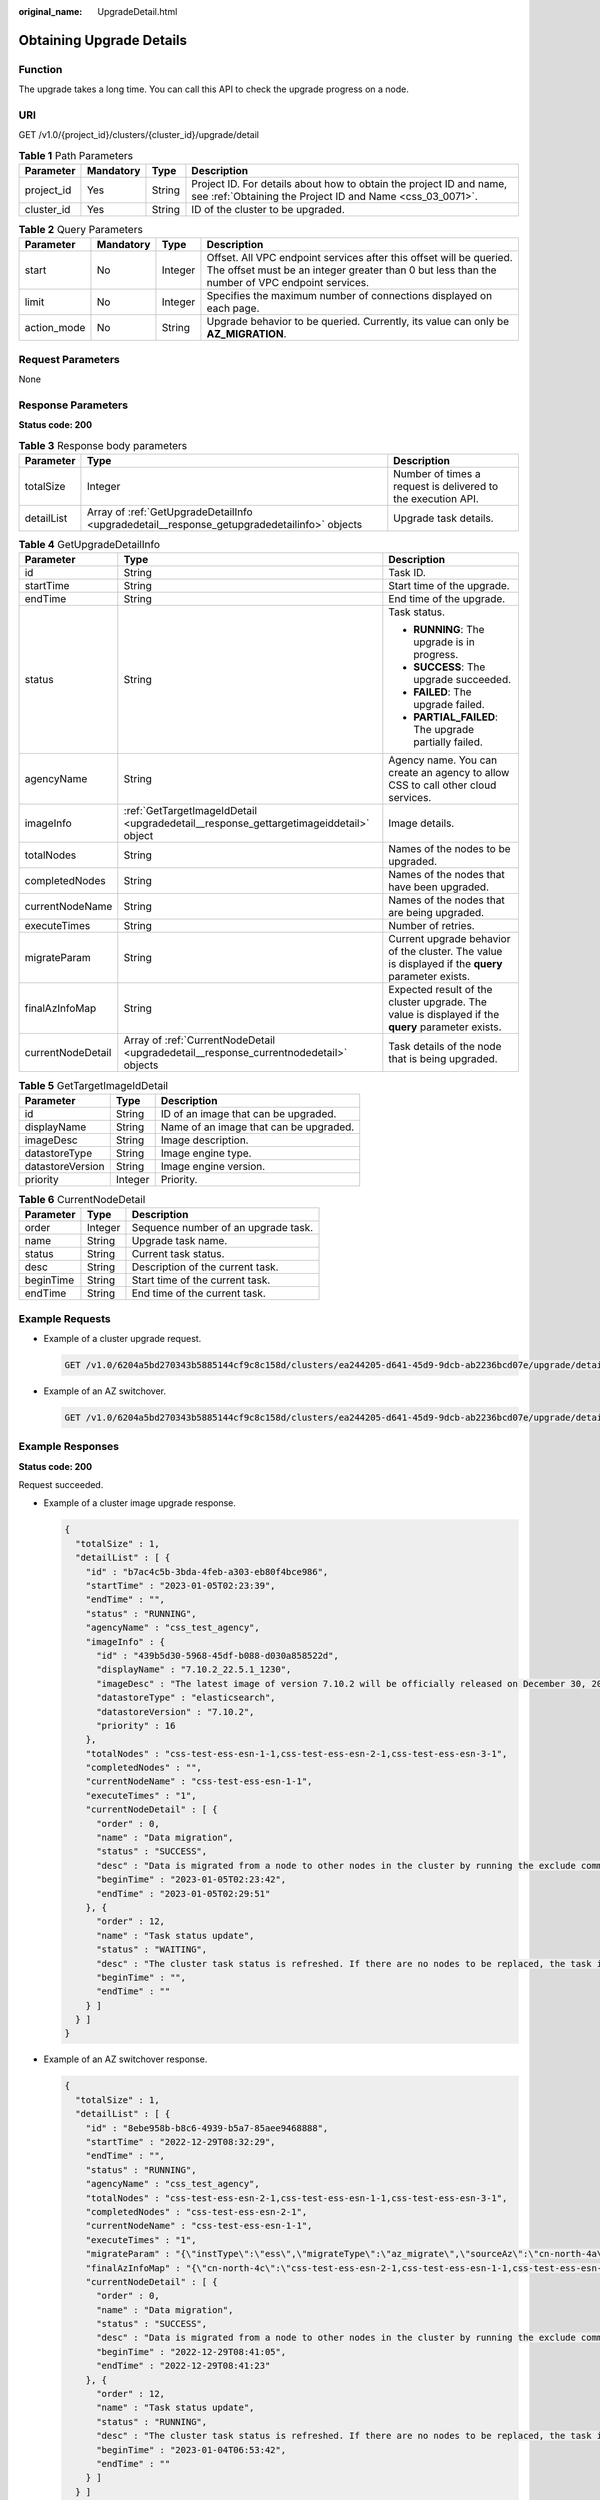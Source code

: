 :original_name: UpgradeDetail.html

.. _UpgradeDetail:

Obtaining Upgrade Details
=========================

Function
--------

The upgrade takes a long time. You can call this API to check the upgrade progress on a node.

URI
---

GET /v1.0/{project_id}/clusters/{cluster_id}/upgrade/detail

.. table:: **Table 1** Path Parameters

   +------------+-----------+--------+----------------------------------------------------------------------------------------------------------------------------------+
   | Parameter  | Mandatory | Type   | Description                                                                                                                      |
   +============+===========+========+==================================================================================================================================+
   | project_id | Yes       | String | Project ID. For details about how to obtain the project ID and name, see :ref:`Obtaining the Project ID and Name <css_03_0071>`. |
   +------------+-----------+--------+----------------------------------------------------------------------------------------------------------------------------------+
   | cluster_id | Yes       | String | ID of the cluster to be upgraded.                                                                                                |
   +------------+-----------+--------+----------------------------------------------------------------------------------------------------------------------------------+

.. table:: **Table 2** Query Parameters

   +-------------+-----------+---------+----------------------------------------------------------------------------------------------------------------------------------------------------------------------+
   | Parameter   | Mandatory | Type    | Description                                                                                                                                                          |
   +=============+===========+=========+======================================================================================================================================================================+
   | start       | No        | Integer | Offset. All VPC endpoint services after this offset will be queried. The offset must be an integer greater than 0 but less than the number of VPC endpoint services. |
   +-------------+-----------+---------+----------------------------------------------------------------------------------------------------------------------------------------------------------------------+
   | limit       | No        | Integer | Specifies the maximum number of connections displayed on each page.                                                                                                  |
   +-------------+-----------+---------+----------------------------------------------------------------------------------------------------------------------------------------------------------------------+
   | action_mode | No        | String  | Upgrade behavior to be queried. Currently, its value can only be **AZ_MIGRATION**.                                                                                   |
   +-------------+-----------+---------+----------------------------------------------------------------------------------------------------------------------------------------------------------------------+

Request Parameters
------------------

None

Response Parameters
-------------------

**Status code: 200**

.. table:: **Table 3** Response body parameters

   +------------+---------------------------------------------------------------------------------------------+--------------------------------------------------------------+
   | Parameter  | Type                                                                                        | Description                                                  |
   +============+=============================================================================================+==============================================================+
   | totalSize  | Integer                                                                                     | Number of times a request is delivered to the execution API. |
   +------------+---------------------------------------------------------------------------------------------+--------------------------------------------------------------+
   | detailList | Array of :ref:`GetUpgradeDetailInfo <upgradedetail__response_getupgradedetailinfo>` objects | Upgrade task details.                                        |
   +------------+---------------------------------------------------------------------------------------------+--------------------------------------------------------------+

.. _upgradedetail__response_getupgradedetailinfo:

.. table:: **Table 4** GetUpgradeDetailInfo

   +-----------------------+---------------------------------------------------------------------------------------+----------------------------------------------------------------------------------------------------+
   | Parameter             | Type                                                                                  | Description                                                                                        |
   +=======================+=======================================================================================+====================================================================================================+
   | id                    | String                                                                                | Task ID.                                                                                           |
   +-----------------------+---------------------------------------------------------------------------------------+----------------------------------------------------------------------------------------------------+
   | startTime             | String                                                                                | Start time of the upgrade.                                                                         |
   +-----------------------+---------------------------------------------------------------------------------------+----------------------------------------------------------------------------------------------------+
   | endTime               | String                                                                                | End time of the upgrade.                                                                           |
   +-----------------------+---------------------------------------------------------------------------------------+----------------------------------------------------------------------------------------------------+
   | status                | String                                                                                | Task status.                                                                                       |
   |                       |                                                                                       |                                                                                                    |
   |                       |                                                                                       | -  **RUNNING**: The upgrade is in progress.                                                        |
   |                       |                                                                                       |                                                                                                    |
   |                       |                                                                                       | -  **SUCCESS**: The upgrade succeeded.                                                             |
   |                       |                                                                                       |                                                                                                    |
   |                       |                                                                                       | -  **FAILED**: The upgrade failed.                                                                 |
   |                       |                                                                                       |                                                                                                    |
   |                       |                                                                                       | -  **PARTIAL_FAILED**: The upgrade partially failed.                                               |
   +-----------------------+---------------------------------------------------------------------------------------+----------------------------------------------------------------------------------------------------+
   | agencyName            | String                                                                                | Agency name. You can create an agency to allow CSS to call other cloud services.                   |
   +-----------------------+---------------------------------------------------------------------------------------+----------------------------------------------------------------------------------------------------+
   | imageInfo             | :ref:`GetTargetImageIdDetail <upgradedetail__response_gettargetimageiddetail>` object | Image details.                                                                                     |
   +-----------------------+---------------------------------------------------------------------------------------+----------------------------------------------------------------------------------------------------+
   | totalNodes            | String                                                                                | Names of the nodes to be upgraded.                                                                 |
   +-----------------------+---------------------------------------------------------------------------------------+----------------------------------------------------------------------------------------------------+
   | completedNodes        | String                                                                                | Names of the nodes that have been upgraded.                                                        |
   +-----------------------+---------------------------------------------------------------------------------------+----------------------------------------------------------------------------------------------------+
   | currentNodeName       | String                                                                                | Names of the nodes that are being upgraded.                                                        |
   +-----------------------+---------------------------------------------------------------------------------------+----------------------------------------------------------------------------------------------------+
   | executeTimes          | String                                                                                | Number of retries.                                                                                 |
   +-----------------------+---------------------------------------------------------------------------------------+----------------------------------------------------------------------------------------------------+
   | migrateParam          | String                                                                                | Current upgrade behavior of the cluster. The value is displayed if the **query** parameter exists. |
   +-----------------------+---------------------------------------------------------------------------------------+----------------------------------------------------------------------------------------------------+
   | finalAzInfoMap        | String                                                                                | Expected result of the cluster upgrade. The value is displayed if the **query** parameter exists.  |
   +-----------------------+---------------------------------------------------------------------------------------+----------------------------------------------------------------------------------------------------+
   | currentNodeDetail     | Array of :ref:`CurrentNodeDetail <upgradedetail__response_currentnodedetail>` objects | Task details of the node that is being upgraded.                                                   |
   +-----------------------+---------------------------------------------------------------------------------------+----------------------------------------------------------------------------------------------------+

.. _upgradedetail__response_gettargetimageiddetail:

.. table:: **Table 5** GetTargetImageIdDetail

   ================ ======= ======================================
   Parameter        Type    Description
   ================ ======= ======================================
   id               String  ID of an image that can be upgraded.
   displayName      String  Name of an image that can be upgraded.
   imageDesc        String  Image description.
   datastoreType    String  Image engine type.
   datastoreVersion String  Image engine version.
   priority         Integer Priority.
   ================ ======= ======================================

.. _upgradedetail__response_currentnodedetail:

.. table:: **Table 6** CurrentNodeDetail

   ========= ======= ===================================
   Parameter Type    Description
   ========= ======= ===================================
   order     Integer Sequence number of an upgrade task.
   name      String  Upgrade task name.
   status    String  Current task status.
   desc      String  Description of the current task.
   beginTime String  Start time of the current task.
   endTime   String  End time of the current task.
   ========= ======= ===================================

Example Requests
----------------

-  Example of a cluster upgrade request.

   .. code-block:: text

      GET /v1.0/6204a5bd270343b5885144cf9c8c158d/clusters/ea244205-d641-45d9-9dcb-ab2236bcd07e/upgrade/detail

-  Example of an AZ switchover.

   .. code-block:: text

      GET /v1.0/6204a5bd270343b5885144cf9c8c158d/clusters/ea244205-d641-45d9-9dcb-ab2236bcd07e/upgrade/detail?action_mode=AZ_MIGRATION

Example Responses
-----------------

**Status code: 200**

Request succeeded.

-  Example of a cluster image upgrade response.

   .. code-block::

      {
        "totalSize" : 1,
        "detailList" : [ {
          "id" : "b7ac4c5b-3bda-4feb-a303-eb80f4bce986",
          "startTime" : "2023-01-05T02:23:39",
          "endTime" : "",
          "status" : "RUNNING",
          "agencyName" : "css_test_agency",
          "imageInfo" : {
            "id" : "439b5d30-5968-45df-b088-d030a858522d",
            "displayName" : "7.10.2_22.5.1_1230",
            "imageDesc" : "The latest image of version 7.10.2 will be officially released on December 30, 2022. the stability of the cluster has been optimized. It is recommended that you upgrade to this version.",
            "datastoreType" : "elasticsearch",
            "datastoreVersion" : "7.10.2",
            "priority" : 16
          },
          "totalNodes" : "css-test-ess-esn-1-1,css-test-ess-esn-2-1,css-test-ess-esn-3-1",
          "completedNodes" : "",
          "currentNodeName" : "css-test-ess-esn-1-1",
          "executeTimes" : "1",
          "currentNodeDetail" : [ {
            "order" : 0,
            "name" : "Data migration",
            "status" : "SUCCESS",
            "desc" : "Data is migrated from a node to other nodes in the cluster by running the exclude command.",
            "beginTime" : "2023-01-05T02:23:42",
            "endTime" : "2023-01-05T02:29:51"
          }, {
            "order" : 12,
            "name" : "Task status update",
            "status" : "WAITING",
            "desc" : "The cluster task status is refreshed. If there are no nodes to be replaced, the task is marked as completed. Otherwise, another node starts to be replaced.",
            "beginTime" : "",
            "endTime" : ""
          } ]
        } ]
      }

-  Example of an AZ switchover response.

   .. code-block::

      {
        "totalSize" : 1,
        "detailList" : [ {
          "id" : "8ebe958b-b8c6-4939-b5a7-85aee9468888",
          "startTime" : "2022-12-29T08:32:29",
          "endTime" : "",
          "status" : "RUNNING",
          "agencyName" : "css_test_agency",
          "totalNodes" : "css-test-ess-esn-2-1,css-test-ess-esn-1-1,css-test-ess-esn-3-1",
          "completedNodes" : "css-test-ess-esn-2-1",
          "currentNodeName" : "css-test-ess-esn-1-1",
          "executeTimes" : "1",
          "migrateParam" : "{\"instType\":\"ess\",\"migrateType\":\"az_migrate\",\"sourceAz\":\"cn-north-4a\",\"targetAz\":\"cn-north-4c\"}",
          "finalAzInfoMap" : "{\"cn-north-4c\":\"css-test-ess-esn-2-1,css-test-ess-esn-1-1,css-test-ess-esn-3-1\"}",
          "currentNodeDetail" : [ {
            "order" : 0,
            "name" : "Data migration",
            "status" : "SUCCESS",
            "desc" : "Data is migrated from a node to other nodes in the cluster by running the exclude command.",
            "beginTime" : "2022-12-29T08:41:05",
            "endTime" : "2022-12-29T08:41:23"
          }, {
            "order" : 12,
            "name" : "Task status update",
            "status" : "RUNNING",
            "desc" : "The cluster task status is refreshed. If there are no nodes to be replaced, the task is marked as completed. Otherwise, another node starts to be replaced.",
            "beginTime" : "2023-01-04T06:53:42",
            "endTime" : ""
          } ]
        } ]
      }

Status Codes
------------

+-----------------------------------+-----------------------------------------------------------------------------------------------------------------------------------------------------------------+
| Status Code                       | Description                                                                                                                                                     |
+===================================+=================================================================================================================================================================+
| 200                               | Request succeeded.                                                                                                                                              |
+-----------------------------------+-----------------------------------------------------------------------------------------------------------------------------------------------------------------+
| 400                               | Invalid request.                                                                                                                                                |
|                                   |                                                                                                                                                                 |
|                                   | The client should not repeat the request without modifications.                                                                                                 |
+-----------------------------------+-----------------------------------------------------------------------------------------------------------------------------------------------------------------+
| 403                               | Request rejected.                                                                                                                                               |
|                                   |                                                                                                                                                                 |
|                                   | The server has received the request and understood it, but the server refuses to respond to it. The client should not repeat the request without modifications. |
+-----------------------------------+-----------------------------------------------------------------------------------------------------------------------------------------------------------------+

Error Codes
-----------

See :ref:`Error Codes <css_03_0076>`.
